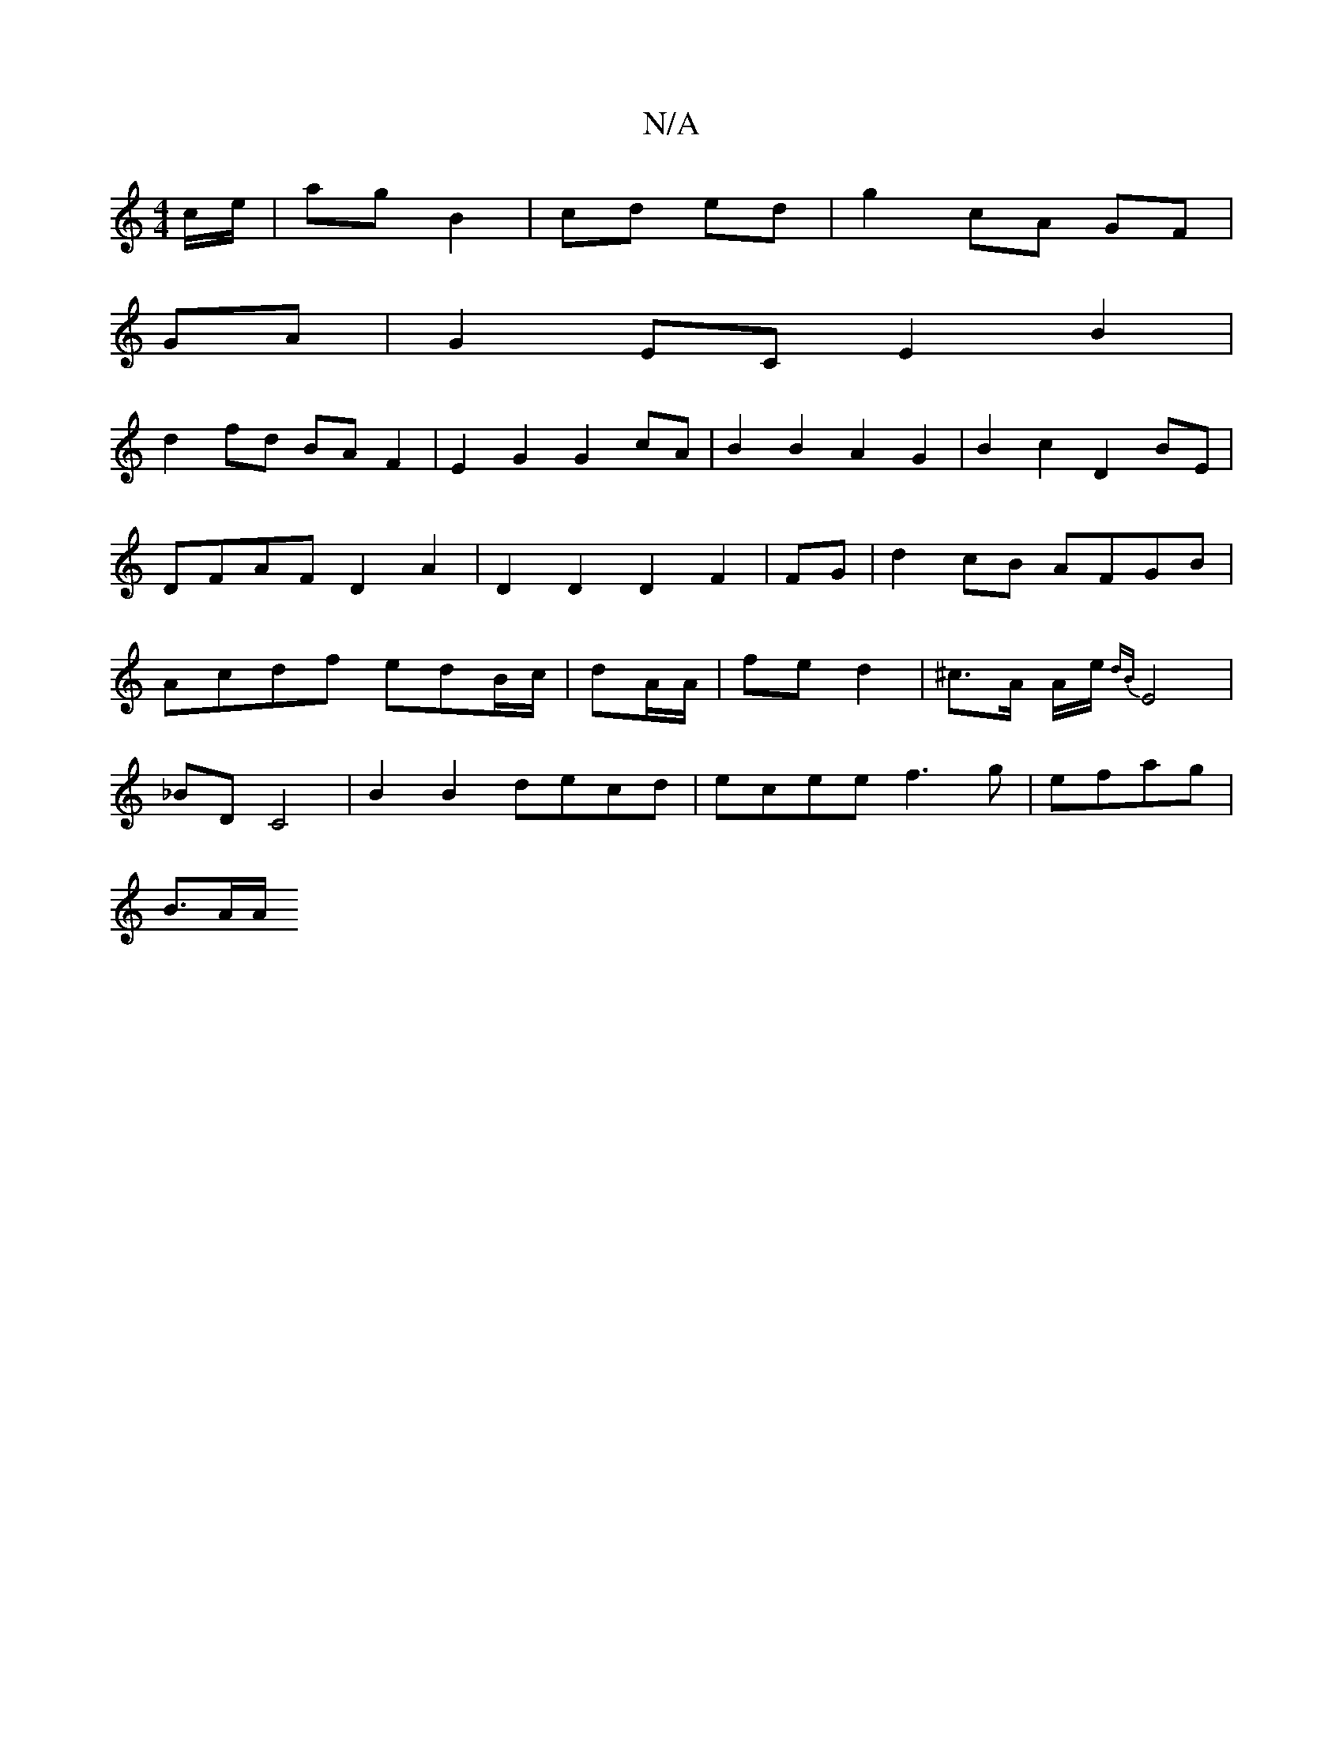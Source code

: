 X:1
T:N/A
M:4/4
R:N/A
K:Cmajor
c/e/|ag B2|cd ed|g2 cA GF|
GA|G2EC E2B2|
d2fd BAF2|E2G2 G2cA|B2B2-A2 G2|B2c2D2 BE|DFAF D2A2|D2D2D2 F2|FG|d2cB AFGB|Acdf edB/c/|dA/A/|fe d2|^c>A A/2e/2{dB}E4|
_BD C4|B2B2 decd|ecee f3g|efag |
B3/2A/2A/